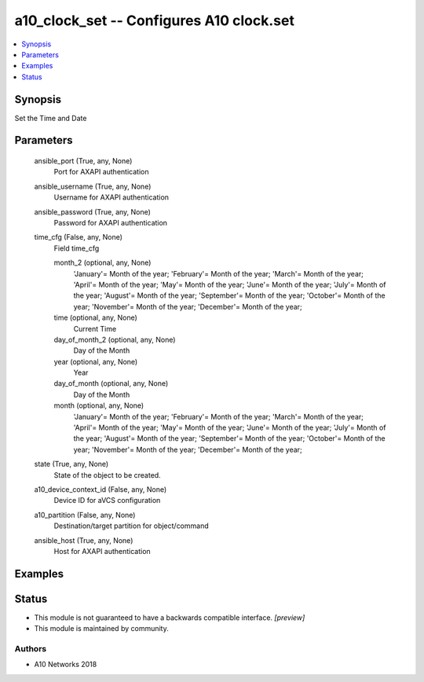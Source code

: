.. _a10_clock_set_module:


a10_clock_set -- Configures A10 clock.set
=========================================

.. contents::
   :local:
   :depth: 1


Synopsis
--------

Set the Time and Date






Parameters
----------

  ansible_port (True, any, None)
    Port for AXAPI authentication


  ansible_username (True, any, None)
    Username for AXAPI authentication


  ansible_password (True, any, None)
    Password for AXAPI authentication


  time_cfg (False, any, None)
    Field time_cfg


    month_2 (optional, any, None)
      'January'= Month of the year; 'February'= Month of the year; 'March'= Month of the year; 'April'= Month of the year; 'May'= Month of the year; 'June'= Month of the year; 'July'= Month of the year; 'August'= Month of the year; 'September'= Month of the year; 'October'= Month of the year; 'November'= Month of the year; 'December'= Month of the year;


    time (optional, any, None)
      Current Time


    day_of_month_2 (optional, any, None)
      Day of the Month


    year (optional, any, None)
      Year


    day_of_month (optional, any, None)
      Day of the Month


    month (optional, any, None)
      'January'= Month of the year; 'February'= Month of the year; 'March'= Month of the year; 'April'= Month of the year; 'May'= Month of the year; 'June'= Month of the year; 'July'= Month of the year; 'August'= Month of the year; 'September'= Month of the year; 'October'= Month of the year; 'November'= Month of the year; 'December'= Month of the year;



  state (True, any, None)
    State of the object to be created.


  a10_device_context_id (False, any, None)
    Device ID for aVCS configuration


  a10_partition (False, any, None)
    Destination/target partition for object/command


  ansible_host (True, any, None)
    Host for AXAPI authentication









Examples
--------

.. code-block:: yaml+jinja

    





Status
------




- This module is not guaranteed to have a backwards compatible interface. *[preview]*


- This module is maintained by community.



Authors
~~~~~~~

- A10 Networks 2018

